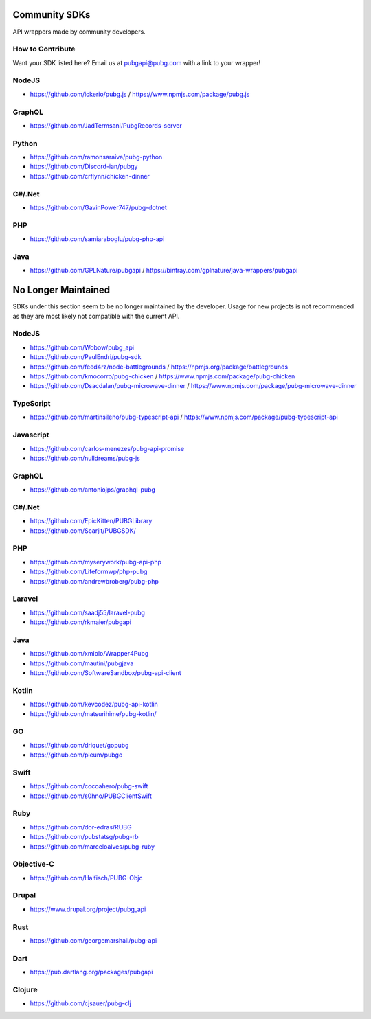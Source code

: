 .. _community_sdks:

Community SDKs
==============
API wrappers made by community developers.



How to Contribute
-----------------
Want your SDK listed here? Email us at pubgapi@pubg.com with a link to your wrapper!



NodeJS
------
- https://github.com/ickerio/pubg.js / https://www.npmjs.com/package/pubg.js



GraphQL
-------
- https://github.com/JadTermsani/PubgRecords-server



Python
------
- https://github.com/ramonsaraiva/pubg-python
- https://github.com/Discord-ian/pubgy
- https://github.com/crflynn/chicken-dinner



C#/.Net
-------
- https://github.com/GavinPower747/pubg-dotnet



PHP
---
- https://github.com/samiaraboglu/pubg-php-api



Java
----
- https://github.com/GPLNature/pubgapi / https://bintray.com/gplnature/java-wrappers/pubgapi



No Longer Maintained
====================
SDKs under this section seem to be no longer maintained by the developer.
Usage for new projects is not recommended as they are most likely not compatible with the current API.



NodeJS
------
- https://github.com/Wobow/pubg_api
- https://github.com/PaulEndri/pubg-sdk
- https://github.com/feed4rz/node-battlegrounds / https://npmjs.org/package/battlegrounds
- https://github.com/kmocorro/pubg-chicken / https://www.npmjs.com/package/pubg-chicken
- https://github.com/Dsacdalan/pubg-microwave-dinner / https://www.npmjs.com/package/pubg-microwave-dinner



TypeScript
----------
- https://github.com/martinsileno/pubg-typescript-api / https://www.npmjs.com/package/pubg-typescript-api



Javascript
----------
- https://github.com/carlos-menezes/pubg-api-promise
- https://github.com/nulldreams/pubg-js



GraphQL
-------
- https://github.com/antoniojps/graphql-pubg



C#/.Net
-------
- https://github.com/EpicKitten/PUBGLibrary
- https://github.com/Scarjit/PUBGSDK/



PHP
---
- https://github.com/myserywork/pubg-api-php
- https://github.com/Lifeformwp/php-pubg
- https://github.com/andrewbroberg/pubg-php



Laravel
-------
- https://github.com/saadj55/laravel-pubg
- https://github.com/rkmaier/pubgapi



Java
----
- https://github.com/xmiolo/Wrapper4Pubg
- https://github.com/mautini/pubgjava
- https://github.com/SoftwareSandbox/pubg-api-client



Kotlin
------
- https://github.com/kevcodez/pubg-api-kotlin
- https://github.com/matsurihime/pubg-kotlin/



GO
--
- https://github.com/driquet/gopubg
- https://github.com/pleum/pubgo



Swift
-----
- https://github.com/cocoahero/pubg-swift
- https://github.com/s0hno/PUBGClientSwift



Ruby
----
- https://github.com/dor-edras/RUBG
- https://github.com/pubstatsg/pubg-rb
- https://github.com/marceloalves/pubg-ruby



Objective-C
-----------
- https://github.com/Haifisch/PUBG-Objc



Drupal
------
- https://www.drupal.org/project/pubg_api



Rust
----
- https://github.com/georgemarshall/pubg-api



Dart
----
- https://pub.dartlang.org/packages/pubgapi



Clojure
-------
- https://github.com/cjsauer/pubg-clj


